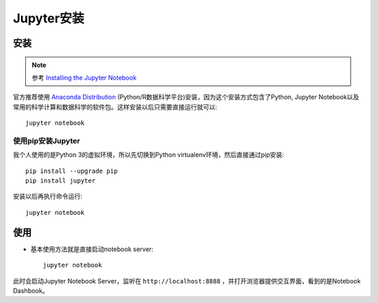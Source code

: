.. _install_jupyter:

================
Jupyter安装
================

安装
=======

.. note::

   参考 `Installing the Jupyter Notebook <https://jupyter.org/install.html>`_

官方推荐使用 `Anaconda Distribution <https://www.anaconda.com/downloads>`_ (Python/R数据科学平台)安装，因为这个安装方式包含了Python, Jupyter Notebook以及常用的科学计算和数据科学的软件包。这样安装以后只需要直接运行就可以::

   jupyter notebook

使用pip安装Jupyter
--------------------

我个人使用的是Python 3的虚拟环境，所以先切换到Python virtualenv环境，然后直接通过pip安装::

   pip install --upgrade pip
   pip install jupyter

安装以后再执行命令运行::

   jupyter notebook

使用
=======

- 基本使用方法就是直接启动notebook server::

   jupyter notebook

此时会启动Jupyter Notebook Server，监听在 ``http://localhost:8888`` ，并打开浏览器提供交互界面，看到的是Notebook Dashbook。
